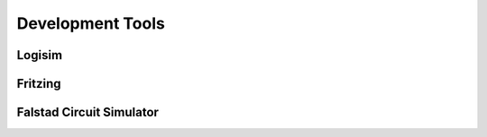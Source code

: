 Development Tools
=================

.. _logisim:

Logisim
-------

.. _fritzing:

Fritzing
--------

.. _falstad:

Falstad Circuit Simulator
-------------------------